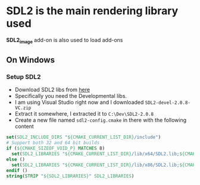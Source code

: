 * SDL2 is the main rendering library used

 *SDL2_image* add-on is also used to load add-ons

** On Windows
*** Setup SDL2
- Download SDL2 libs from [[https://www.libsdl.org/download-2.0.php][here]]
- Specifically you need the Developmental libs.
- I am using Visual Studio right now and I downloaded =SDL2-devel-2.0.8-VC.zip=
- Extract it somewhere, I extracted it to =C:\Dev\SDL2-2.0.8=
- Create a new file named =sdl2-config.cmake= in there with the following content

#+BEGIN_SRC cmake
set(SDL2_INCLUDE_DIRS "${CMAKE_CURRENT_LIST_DIR}/include")
# Support both 32 and 64 bit builds
if (${CMAKE_SIZEOF_VOID_P} MATCHES 8)
  set(SDL2_LIBRARIES "${CMAKE_CURRENT_LIST_DIR}/lib/x64/SDL2.lib;${CMAKE_CURRENT_LIST_DIR}/lib/x64/SDL2main.lib")
else ()
  set(SDL2_LIBRARIES "${CMAKE_CURRENT_LIST_DIR}/lib/x86/SDL2.lib;${CMAKE_CURRENT_LIST_DIR}/lib/x86/SDL2main.lib")
endif ()
string(STRIP "${SDL2_LIBRARIES}" SDL2_LIBRARIES)
#+END_SRC
